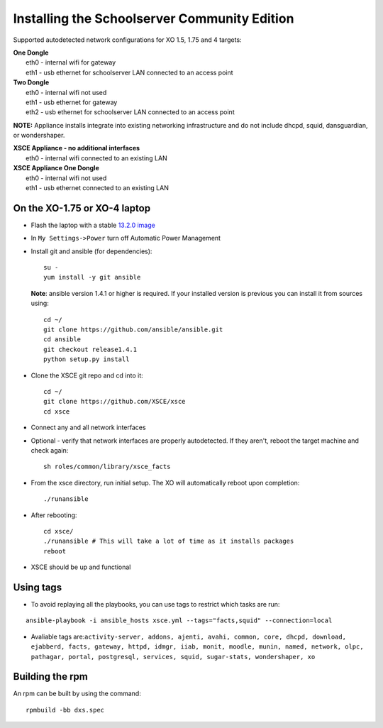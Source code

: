 ==============================
Installing the Schoolserver Community Edition 
==============================

Supported autodetected network configurations for XO 1.5, 1.75 and 4 targets:

| **One Dongle**
|    eth0 - internal wifi for gateway
|    eth1 - usb ethernet for schoolserver LAN connected to an access point

| **Two Dongle**
|    eth0 - internal wifi not used
|    eth1 - usb ethernet for gateway
|    eth2 - usb ethernet for schoolserver LAN connected to an access point

**NOTE:** Appliance installs integrate into existing networking infrastructure and do not include dhcpd, squid, dansguardian, or wondershaper.

| **XSCE Appliance - no additional interfaces**
|    eth0 - internal wifi connected to an existing LAN

| **XSCE Appliance One Dongle**
|    eth0 - internal wifi not used
|    eth1 - usb ethernet connected to an existing LAN 


On the XO-1.75 or XO-4 laptop
=============================

* Flash the laptop with a stable `13.2.0 image`_

* In ``My Settings->Power`` turn off Automatic Power Management

* Install git and ansible (for dependencies)::

    su -
    yum install -y git ansible
    
  **Note**: ansible version 1.4.1 or higher is required. If your installed
  version is previous you can install it from sources using::

    cd ~/
    git clone https://github.com/ansible/ansible.git
    cd ansible
    git checkout release1.4.1
    python setup.py install

* Clone the XSCE git repo and cd into it::

    cd ~/
    git clone https://github.com/XSCE/xsce
    cd xsce

* Connect any and all network interfaces

* Optional - verify that network interfaces are properly autodetected.  If they aren't, reboot the target machine and check again::

    sh roles/common/library/xsce_facts

* From the xsce directory, run initial setup.  The XO will automatically reboot upon completion::

    ./runansible

* After rebooting::

    cd xsce/
    ./runansible # This will take a lot of time as it installs packages
    reboot

* XSCE should be up and functional

.. _13.2.0 image: http://wiki.laptop.org/go/Release_notes/13.2.0#Installation

.. _XSCE: http://schoolserver.org/


Using tags
==========

* To avoid replaying all the playbooks, you can use tags to restrict which tasks are run: 
::

  ansible-playbook -i ansible_hosts xsce.yml --tags="facts,squid" --connection=local
* Avaliable tags are:``activity-server, addons, ajenti, avahi, common, core, dhcpd, download, ejabberd, facts, gateway, httpd, idmgr, iiab, monit, moodle, munin, named, network, olpc, pathagar, portal, postgresql, services, squid, sugar-stats, wondershaper, xo``


Building the rpm
================

An rpm can be built by using the command::

    rpmbuild -bb dxs.spec

